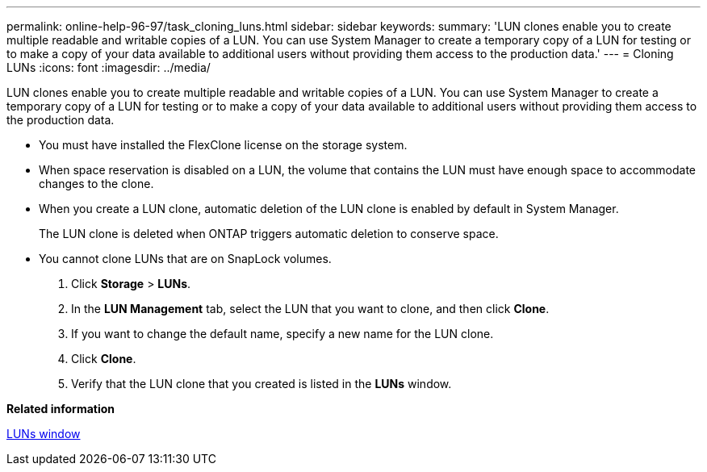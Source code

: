 ---
permalink: online-help-96-97/task_cloning_luns.html
sidebar: sidebar
keywords: 
summary: 'LUN clones enable you to create multiple readable and writable copies of a LUN. You can use System Manager to create a temporary copy of a LUN for testing or to make a copy of your data available to additional users without providing them access to the production data.'
---
= Cloning LUNs
:icons: font
:imagesdir: ../media/

[.lead]
LUN clones enable you to create multiple readable and writable copies of a LUN. You can use System Manager to create a temporary copy of a LUN for testing or to make a copy of your data available to additional users without providing them access to the production data.

* You must have installed the FlexClone license on the storage system.
* When space reservation is disabled on a LUN, the volume that contains the LUN must have enough space to accommodate changes to the clone.
* When you create a LUN clone, automatic deletion of the LUN clone is enabled by default in System Manager.
+
The LUN clone is deleted when ONTAP triggers automatic deletion to conserve space.

* You cannot clone LUNs that are on SnapLock volumes.

. Click *Storage* > *LUNs*.
. In the *LUN Management* tab, select the LUN that you want to clone, and then click *Clone*.
. If you want to change the default name, specify a new name for the LUN clone.
. Click *Clone*.
. Verify that the LUN clone that you created is listed in the *LUNs* window.

*Related information*

xref:reference_luns_window_stm_topic.adoc[LUNs window]
